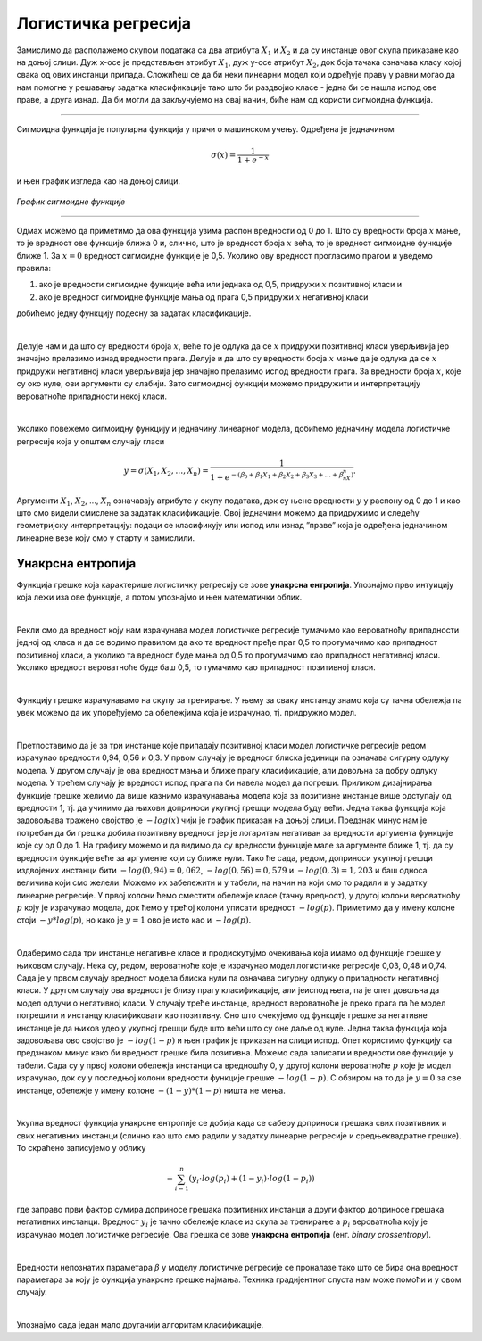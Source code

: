 Логистичка регресија
====================

.. infonote::

 Логистичка регресија је познати алгоритам који се користи за креирање модела бинарне класификације. Он нам уз информацију о томе којој класи 
 припада инстанца израчунава и вероватноћу припадности тој класи. 

Замислимо да располажемо скупом података са два атрибута :math:`X_1`  и :math:`X_2` и да су инстанце овог скупа приказане као на доњој слици. 
Дуж x-осе је представљен атрибут :math:`X_1`, дуж y-oсе атрибут :math:`X_2`, док боја тачака означава класу којој свака од ових инстанци припада. 
Сложићеш се да би неки линеарни модел који одређује праву у равни могао да нам помогне у решавању задатка класификације тако што би раздвојио 
класе - једна би се нашла испод ове праве, а друга изнад. Да би могли да закључујемо на овај начин, биће нам од користи сигмоидна функција. 

.. figure:: ../../_images/logreg1.png
    :width: 400
    :align: center

-------

Сигмоидна функција је популарна функција у причи о машинском учењу. Одређена је једначином
 
.. math:: 

    \sigma(x) = \frac{1}{1 + e^{-x}} 
    
и њен график изгледа као на доњој слици.

.. figure:: ../../_images/logreg2.png
    :width: 400
    :align: center

*График сигмоидне функције*

-------

Одмах можемо да приметимо да ова функција узима распон вредности од 0 до 1. Што су вредности броја :math:`x` мање, то је вредност ове функције 
ближа 0 и, слично, што је вредност броја :math:`x` већа, то је вредност сигмоидне функције ближе 1. За :math:`x=0` вредност сигмоидне функције је 0,5. 
Уколико ову вредност прогласимо прагом и уведемо правила: 

1. ако је вредности сигмоидне функције већа или једнака од 0,5, придружи :math:`x` позитивној класи и 
2. ако је вредност сигмоидне функције мања од прага 0,5 придружи :math:`x` негативној класи 

добићемо једну функцију подесну за задатак класификације. 

|

Делује нам и да што су вредности броја :math:`x`, веће то је одлука да се :math:`x` придружи позитивној класи уверљивија јер значајно прелазимо изнад вредности прага. 
Делује и да што су вредности броја :math:`x` мање да је одлука да се :math:`x` придружи негативној класи уверљивија јер значајно прелазимо испод вредности прага. 
За вредности броја :math:`x`, које су око нуле, ови аргументи су слабији. Зато сигмоидној функцији можемо придружити и интерпретацију вероватноће припадности 
некој класи.  

|

Уколико повежемо сигмоидну функцију и једначину линеарног модела, добићемо једначину модела логистичке регресије која у општем случају гласи 

.. math:: 
    
    y = \sigma(X_1, X_2, …, X_n) = \frac{1}{1 + e^{- (ꞵ_0 + ꞵ_1X_1 + ꞵ_2X_2 + ꞵ_3X_3 + … + ꞵ_nX_n) }}. 
    
Аргументи :math:`X_1`, :math:`X_2`, ..., :math:`X_n`  означавају атрибуте у скупу података, док су њене вредности :math:`у` у распону од 0 до 1 и као што смо видели смислене за задатак класификације. 
Овој једначини можемо да придружимо и следећу геометријску интерпретацију: подаци се класификују или испод или изнад ”праве” која је одређена једначином линеарне везе коју смо у старту и замислили. 

.. suggestionnote::

 Уколико имамо тачно један атрибут, ”права” коју помињемо је заиcта права. Ако имамо тачно два атрибута, ”права” је заправо раван у простору. 
 Ако имамо вишe од два атрибута, ”праве” су, математичким језиком, хиперравни. 

Унакрсна ентропија
~~~~~~~~~~~~~~~~~~

Функција грешке која карактерише логистичку регресију се зове **унакрсна ентропија**. Упознајмо прво интуицију која лежи иза ове функције, а потом 
упознајмо и њен математички облик. 

|

Рекли смо да вредност коју нам израчунава модел логистичке регресије тумачимо као вероватноћу припадности једној од класа и да се водимо правилом 
да ако та вредност пређе праг 0,5 то протумачимо као припадност позитивној класи, а уколико та вредност буде мања од 0,5 то протумачимо као 
припадност негативној класи. Уколико вредност вероватноће буде баш 0,5, то тумачимо као припадност позитивној класи. 

|

Функцију грешке израчунавамо на скупу за тренирање. У њему за сваку инстанцу знамо која су тачна обележја па увек можемо да их упоређујемо са 
обележјима која је израчунао, тј. придружио модел.

|

Претпоставимо да је за три инстанце које припадају позитивној класи модел логистичке регресије редом израчунао вредности 0,94, 0,56 и 0,3. 
У првом случају је вредност блиска јединици па означава сигурну одлуку модела. У другом случају је ова вредност мања и ближе прагу класификације, 
али довољна за добру одлуку модела. У трећем случају је вредност испод прага па би навела модел да погреши. Приликом дизајнирања функције 
грешке желимо да више казнимо израчунавања модела која за позитивне инстанце више одступају од вредности 1, тј. да учинимо да њихови доприноси 
укупној грешци модела буду већи. Једна таква функција која задовољава тражено својство је :math:`-log(x)` чији је график приказан на доњој слици. Предзнак 
минус нам је потребан да би грешка добила позитивну вредност јер је логаритам негативан за вредности аргумента функције које су од 0 до 1. 
На графику можемо и да видимо да су вредности функције мале за аргументе ближе 1, тј. да су вредности функције веће за аргументе који су 
ближе нули. Тако ће сада, редом, доприноси укупној грешци издвојених инстанци бити :math:`-log(0,94)=0,062`, :math:`-log(0,56)=0,579` и :math:`-log(0,3)=1,203` и 
баш односа величина који смо желели. Можемо их забележити и у табели, на начин на који смо то радили и у задатку линеарне регресије. 
У првој колони ћемо сместити обележје класе (тачну вредност), у другој колони вероватноћу :math:`p` коју је израчунао модела, док ћемо у трећој 
колони уписати вредност :math:`-log(p)`. Приметимо да у имену колоне стоји :math:`-y*log(p)`, но како је :math:`y=1` ово је исто као и :math:`-log(p)`.

.. image:: ../../_images/logreg3.png
    :width: 600
    :align: center

|

Одаберимо сада три инстанце негативне класе и продискутујмо очекивања која имамо од функције грешке у њиховом случају. Нека су, редом, 
вероватноће које је израчунао модел логистичке регресије 0,03, 0,48 и 0,74. Сада је у првом случају вредност модела блиска нули па означава 
сигурну одлуку о припадности негативној класи. У другом случају ова вредност је близу прагу класификације, али јеиспод њега, па је опет довољна да 
модел одлучи о негативној класи. У случају треће инстанце, вредност вероватноће је преко прага па ће модел погрешити и инстанцу класификовати 
као позитивну. Оно што очекујемо од функције грешке за негативне инстанце је да њихов удео у укупној грешци буде што већи што су оне даље од нуле. 
Једна таква функција која задовољава ово својство је :math:`-log(1-p)` и њен график је приказан на слици испод. Опет користимо функцију са предзнаком 
минус како би вредност грешке била позитивна. Можемо сада записати и вредности ове функције у табели. Сада су у првој колони обележја инстанци са 
вредношћу 0, у другој колони вероватноће :math:`p` које је модел израчунао, док су у последњој колони вредности функције грешке :math:`-log(1-p)`. 
С обзиром на то да је :math:`y=0` за све инстанце, обележје у имену колоне :math:`-(1-y)*(1-p)` ништа не мења.

.. image:: ../../_images/logreg4.png
    :width: 600
    :align: center

|

Укупна вредност функција унакрсне ентропије се добија када се саберу доприноси грешака свих позитивних и свих негативних инстанци 
(слично као што смо радили у задатку линеарне регресије и средњеквадратне грешке). То скраћено записујемо у облику 

.. math::
    -\sum_{i=1}^n {(y_i \cdot log(p_i) + (1-y_i) \cdot log(1-p_i))} 
    
где заправо први фактор сумира доприносе грешака позитивних инстанци 
а други фактор доприносе грешака негативних инстанци. Вредност :math:`y_i` je тачно обележје класе из скупа за тренирање а  :math:`p_i` 
вероватноћа коју је израчунао модел логистичке регресије. Ова грешка се зове **унакрсна ентропија** (енг. *binary crossentropy*). 

|

Вредности непознатих параметара :math:`\beta` у моделу логистичке регресије се проналазе тако што се бира она вредност параметара за коју 
је функција унакрсне грешке најмања. Техника градијентног спуста нам може помоћи и у овом случају.

|

Упознајмо сада један мало другачији алгоритам класификације. 



